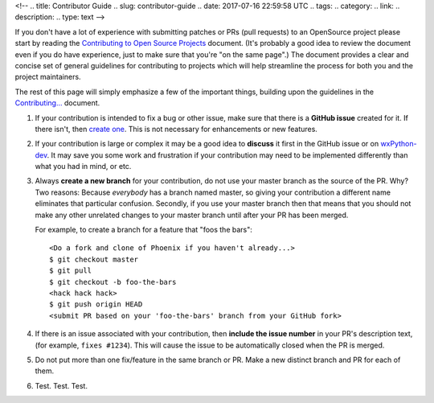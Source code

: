 <!--
.. title: Contributor Guide
.. slug: contributor-guide
.. date: 2017-07-16 22:59:58 UTC
.. tags: 
.. category: 
.. link: 
.. description: 
.. type: text
-->

If you don't have a lot of experience with submitting patches or PRs (pull
requests) to an OpenSource project please start by reading the
`Contributing to Open Source Projects <http://www.contribution-guide.org/>`_
document.  (It's probably a good idea to review the document even if you do
have experience, just to make sure that you're "on the same page".) The
document provides a clear and concise set of general guidelines for
contributing to projects which will help streamline the process for both
you and the project maintainers.

The rest of this page will simply emphasize a few of the important things, 
building upon the guidelines in the 
`Contributing... <http://www.contribution-guide.org/>`_ document.


1. If your contribution is intended to fix a bug or other issue, make
   sure that there is a **GitHub issue** created for it. If there
   isn't, then `create one </pages/how-to-submit-issue/>`_.  This is not
   necessary for enhancements or new features.

2. If your contribution is large or complex it may be a good idea to
   **discuss** it first in the GitHub issue or on `wxPython-dev
   <https://groups.google.com/forum/#!forum/wxpython-dev>`_.  It may save
   you some work and frustration if your contribution may need to be
   implemented differently than what you had in mind, or etc.

3. Always **create a new branch** for your contribution, do not use
   your master branch as the source of the PR. Why? Two reasons:
   Because *everybody* has a branch named master, so giving your
   contribution a different name eliminates that particular
   confusion. Secondly, if you use your master branch then that means
   that you should not make any other unrelated changes to your master
   branch until after your PR has been merged.  

   For example, to create a branch for a feature that "foos the bars"::

      <Do a fork and clone of Phoenix if you haven't already...>
      $ git checkout master
      $ git pull
      $ git checkout -b foo-the-bars
      <hack hack hack>
      $ git push origin HEAD
      <submit PR based on your 'foo-the-bars' branch from your GitHub fork>

4. If there is an issue associated with your contribution, then
   **include the issue number** in your PR's description text, (for
   example, ``fixes #1234``). This will cause the issue to be
   automatically closed when the PR is merged.

5. Do not put more than one fix/feature in the same branch or PR. Make
   a new distinct branch and PR for each of them.

6. Test. Test. Test.



